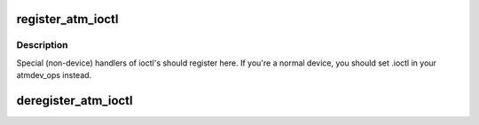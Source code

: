 .. -*- coding: utf-8; mode: rst -*-
.. src-file: include/linux/atmdev.h

.. _`register_atm_ioctl`:

register_atm_ioctl
==================

.. c:function:: void register_atm_ioctl(struct atm_ioctl *)

    register handler for ioctl operations

    :param struct atm_ioctl \*:
        *undescribed*

.. _`register_atm_ioctl.description`:

Description
-----------

Special (non-device) handlers of ioctl's should
register here. If you're a normal device, you should
set .ioctl in your atmdev_ops instead.

.. _`deregister_atm_ioctl`:

deregister_atm_ioctl
====================

.. c:function:: void deregister_atm_ioctl(struct atm_ioctl *)

    remove the ioctl handler

    :param struct atm_ioctl \*:
        *undescribed*

.. This file was automatic generated / don't edit.


